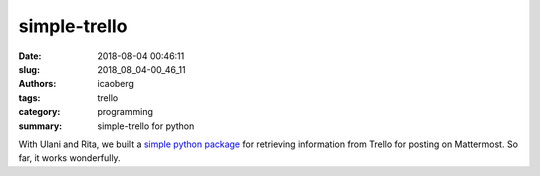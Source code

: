 simple-trello
#############

:date: 2018-08-04 00:46:11
:slug: 2018_08_04-00_46_11
:authors: icaoberg
:tags: trello
:category: programming
:summary: simple-trello for python

.. raw:: html
	
	<img width="50%" src='https://www.dropbox.com/s/dh71m7c0vsgasp8/Screenshot%202018-08-04%2000.39.15.png?raw=1' />

With Ulani and Rita, we built a `simple python package <http://repositories.compbio.cs.cmu.edu/icaoberg/simple-trello>`_ for retrieving information from Trello for posting on Mattermost. So far, it works wonderfully.